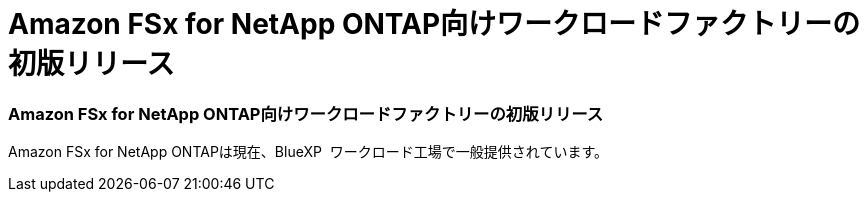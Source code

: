 = Amazon FSx for NetApp ONTAP向けワークロードファクトリーの初版リリース
:allow-uri-read: 




=== Amazon FSx for NetApp ONTAP向けワークロードファクトリーの初版リリース

Amazon FSx for NetApp ONTAPは現在、BlueXP  ワークロード工場で一般提供されています。
